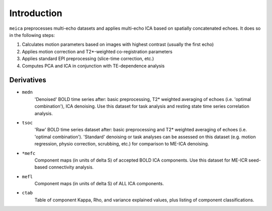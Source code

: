 Introduction
============

``meica`` preprocesses multi-echo datasets and applies multi-echo ICA based
on spatially concatenated echoes. It does so in the following steps:

#. Calculates motion parameters based on images with highest contrast (usually the first echo)
#. Applies motion correction and T2*-weighted co-registration parameters
#. Applies standard EPI preprocessing (slice-time correction, etc.)
#. Computes PCA and ICA in conjunction with TE-dependence analysis

Derivatives
-----------

* ``medn``
    'Denoised' BOLD time series after: basic preprocessing,
    T2* weighted averaging of echoes (i.e. 'optimal combination'),
    ICA denoising.
    Use this dataset for task analysis and resting state time series correlation analysis.
* ``tsoc``
    'Raw' BOLD time series dataset after: basic preprocessing
    and T2* weighted averaging of echoes (i.e. 'optimal combination').
    'Standard' denoising or task analyses can be assessed on this dataset
    (e.g. motion regression, physio correction, scrubbing, etc.)
    for comparison to ME-ICA denoising.
* ``*mefc``
    Component maps (in units of \delta S) of accepted BOLD ICA components.
    Use this dataset for ME-ICR seed-based connectivity analysis.
* ``mefl``
    Component maps (in units of \delta S) of ALL ICA components.
* ``ctab``
    Table of component Kappa, Rho, and variance explained values, plus listing of component classifications.
